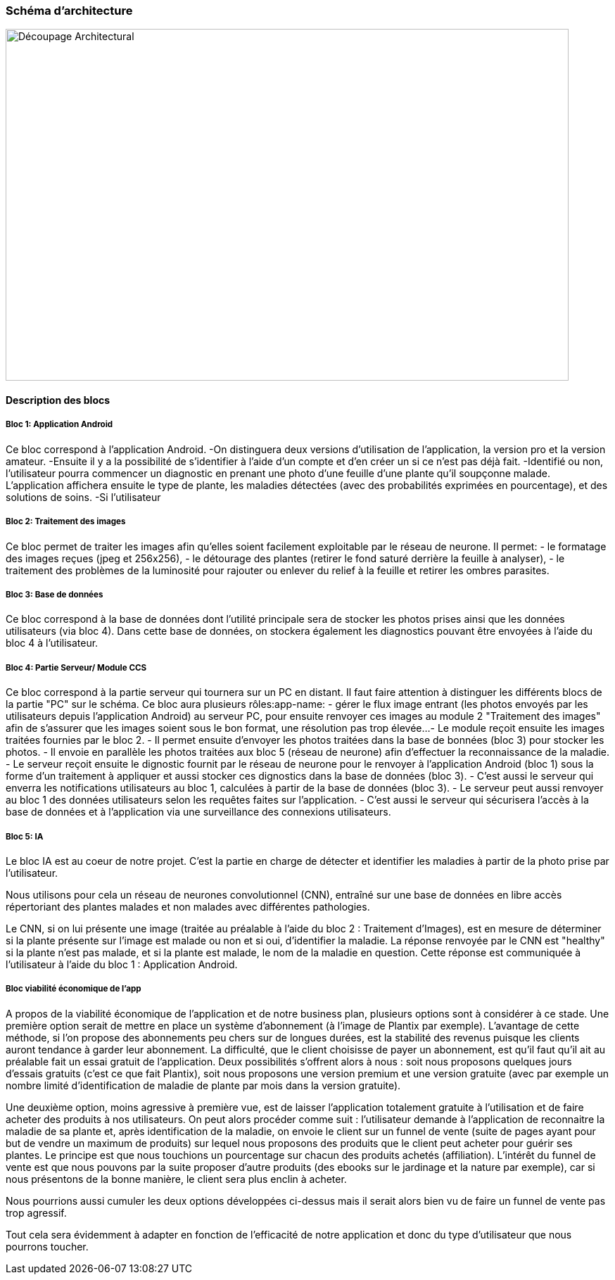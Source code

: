 === Schéma d’architecture

image::../images/decoupage_architectural.jpg[Découpage Architectural, 800, 500]


==== Description des blocs

===== Bloc 1: Application Android

Ce bloc correspond à l'application Android.
-On distinguera deux versions d'utilisation de l'application, la version pro et la version amateur.
-Ensuite il y a la possibilité de s'identifier à l'aide d'un compte et d'en créer un si ce n'est pas déjà fait.
-Identifié ou non, l'utilisateur pourra commencer un diagnostic en prenant une photo d'une feuille d'une plante qu'il soupçonne malade. L'application affichera ensuite le type de plante, les maladies détectées (avec des probabilités exprimées en pourcentage), et des solutions de soins. 
-Si l'utilisateur

===== Bloc 2: Traitement des images

Ce bloc permet de traiter les images afin qu'elles soient facilement exploitable par le réseau de neurone.
Il permet:
- le formatage des images reçues (jpeg et 256x256),
- le détourage des plantes (retirer le fond saturé derrière la feuille à analyser),
- le traitement des problèmes de la luminosité pour rajouter ou enlever du relief à la feuille et retirer les ombres parasites.

===== Bloc 3: Base de données

Ce bloc correspond à la base de données dont l'utilité principale sera de stocker les photos prises ainsi que les données utilisateurs (via bloc 4). Dans cette base de données, on stockera également les diagnostics pouvant être envoyées à l'aide du bloc 4 à l'utilisateur. 

===== Bloc 4: Partie Serveur/ Module CCS

Ce bloc correspond à la partie serveur qui tournera sur un PC en distant.
Il faut faire attention à distinguer les différents blocs de la partie "PC" sur le schéma. Ce bloc aura plusieurs rôles:app-name: 
- gérer le flux image entrant (les photos envoyés par les utilisateurs depuis l'application Android) au serveur PC, pour ensuite renvoyer ces images au module 2 "Traitement des images" afin de s'assurer que les images soient sous le bon format, une résolution pas trop élevée...
- Le module reçoit ensuite les images traitées fournies par le bloc 2.
- Il permet ensuite d'envoyer les photos traitées dans la base de bonnées (bloc 3) pour stocker les photos.
- Il envoie en parallèle les photos traitées aux bloc 5 (réseau de neurone) afin d'effectuer la reconnaissance de la maladie.
- Le serveur reçoit ensuite le dignostic fournit par le réseau de neurone pour le renvoyer à l'application Android (bloc 1) sous la forme d'un traitement à appliquer et aussi stocker ces dignostics dans la base de données (bloc 3).
- C'est aussi le serveur qui enverra les notifications utilisateurs au bloc 1, calculées à partir de la base de données (bloc 3).
- Le serveur peut aussi renvoyer au bloc 1 des données utilisateurs selon les requêtes faites sur l'application.
- C'est aussi le serveur qui sécurisera l'accès à la base de données et à l'application via une surveillance des connexions utilisateurs.

===== Bloc 5: IA

Le bloc IA est au coeur de notre projet. C'est la partie en charge de détecter et identifier les maladies à partir de la photo prise par l'utilisateur.

Nous utilisons pour cela un réseau de neurones convolutionnel (CNN), entraîné sur une base de données en libre accès répertoriant des plantes malades et non malades avec différentes pathologies.

Le CNN, si on lui présente une image (traitée au préalable à l'aide du bloc 2 : Traitement d'Images), est en mesure de déterminer si la plante présente sur l'image est malade ou non et si oui, d'identifier la maladie. La réponse renvoyée par le CNN est "healthy" si la plante n'est pas malade, et si la plante est malade, le nom de la maladie en question. Cette réponse est communiquée à l'utilisateur à l'aide du bloc 1 : Application Android.

===== Bloc viabilité économique de l’app

A propos de la viabilité économique de l’application et de notre business plan, plusieurs options sont à considérer à ce stade.
Une première option serait de mettre en place un système d’abonnement (à l’image de Plantix par exemple). L’avantage de cette méthode, si l’on propose des abonnements peu chers sur de longues durées, est la stabilité des revenus puisque les clients auront tendance à garder leur abonnement. La difficulté, que le client choisisse de payer un abonnement, est qu’il faut qu’il ait au préalable fait un essai gratuit de l’application. Deux possibilités s’offrent alors à nous : soit nous proposons quelques jours d’essais gratuits (c’est ce que fait Plantix), soit nous proposons une version premium et une version gratuite (avec par exemple un nombre limité d’identification de maladie de plante par mois dans la version gratuite).

Une deuxième option, moins agressive à première vue, est de laisser l’application totalement gratuite à l’utilisation et de faire acheter des produits à nos utilisateurs. On peut alors procéder comme suit : l’utilisateur demande à l’application de reconnaitre la maladie de sa plante et, après identification de la maladie, on envoie le client sur un funnel de vente (suite de pages ayant pour but de vendre un maximum de produits) sur lequel nous proposons des produits que le client peut acheter pour guérir ses plantes. Le principe est que nous touchions un pourcentage sur chacun des produits achetés (affiliation). L’intérêt du funnel de vente est que nous pouvons par la suite proposer d’autre produits (des ebooks sur le jardinage et la nature par exemple), car si nous présentons de la bonne manière, le client sera plus enclin à acheter.

Nous pourrions aussi cumuler les deux options développées ci-dessus mais il serait alors bien vu de faire un funnel de vente pas trop agressif.

Tout cela sera évidemment à adapter en fonction de l’efficacité de notre application et donc du type d’utilisateur que nous pourrons toucher.
